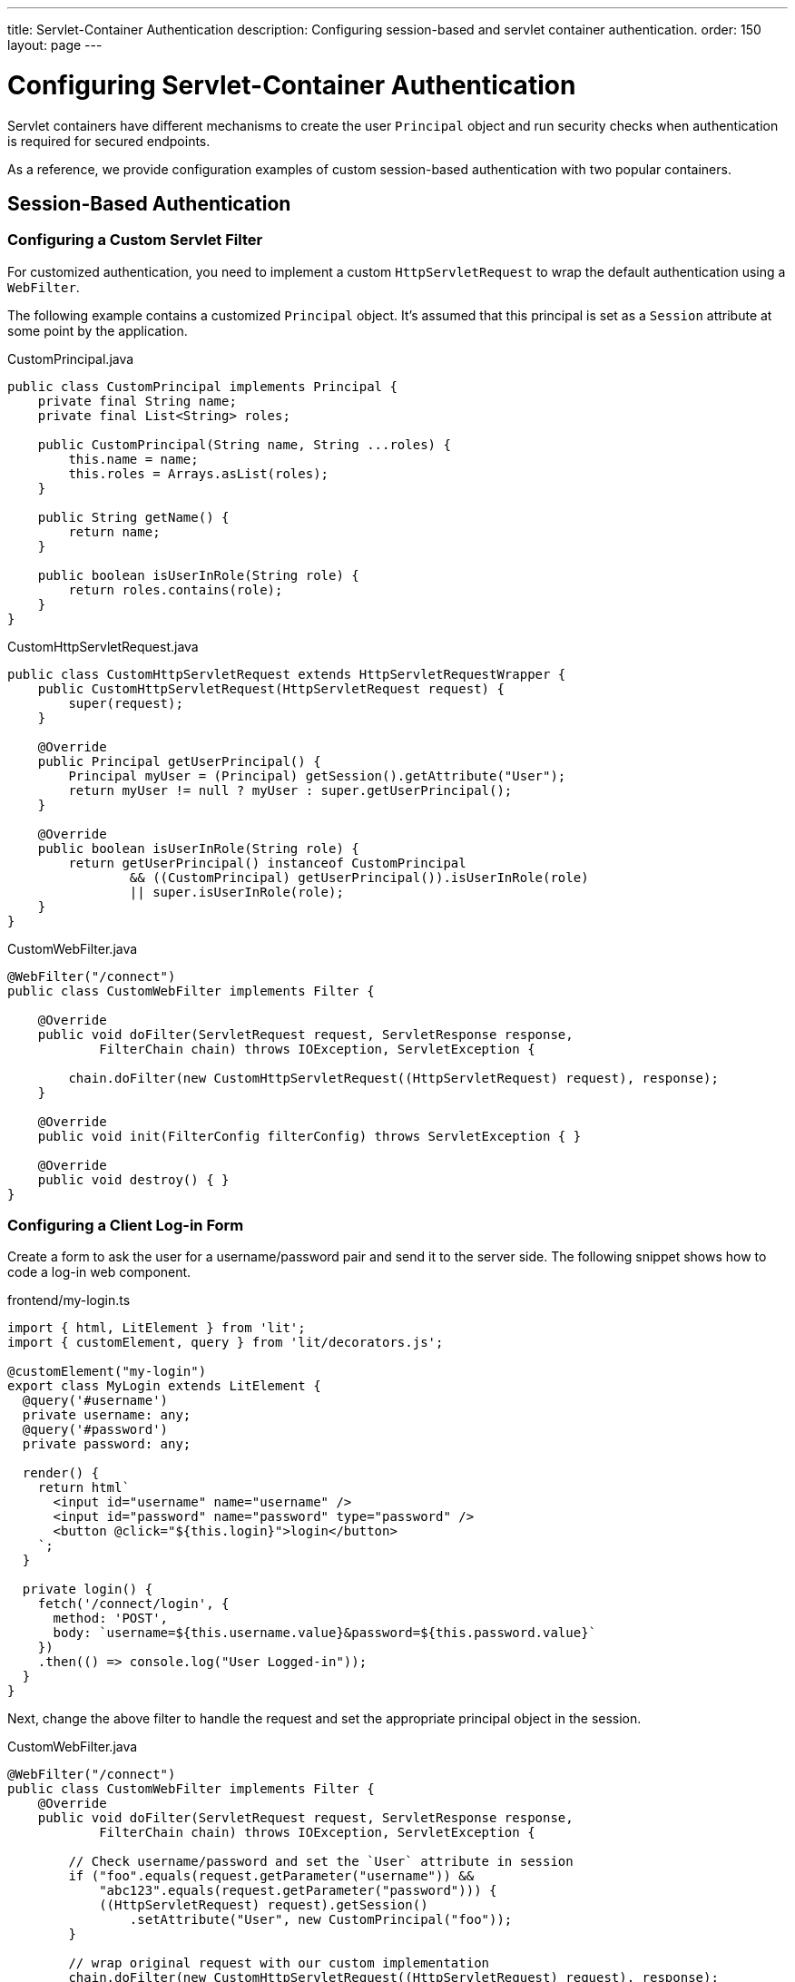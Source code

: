---
title: Servlet-Container Authentication
description: Configuring session-based and servlet container authentication.
order: 150
layout: page
---


= Configuring Servlet-Container Authentication

Servlet containers have different mechanisms to create the user [classname]`Principal` object and run security checks when authentication is required for secured endpoints.

As a reference, we provide configuration examples of custom session-based authentication with two popular containers.


== Session-Based Authentication

=== Configuring a Custom Servlet Filter

For customized authentication, you need to implement a custom [classname]`HttpServletRequest` to wrap the default authentication using a [classname]`WebFilter`.

The following example contains a customized [classname]`Principal` object.
It's assumed that this principal is set as a [classname]`Session` attribute at some point by the application.

.CustomPrincipal.java
[source,java]
----
public class CustomPrincipal implements Principal {
    private final String name;
    private final List<String> roles;

    public CustomPrincipal(String name, String ...roles) {
        this.name = name;
        this.roles = Arrays.asList(roles);
    }

    public String getName() {
        return name;
    }

    public boolean isUserInRole(String role) {
        return roles.contains(role);
    }
}
----

.CustomHttpServletRequest.java
[source,java]
----
public class CustomHttpServletRequest extends HttpServletRequestWrapper {
    public CustomHttpServletRequest(HttpServletRequest request) {
        super(request);
    }

    @Override
    public Principal getUserPrincipal() {
        Principal myUser = (Principal) getSession().getAttribute("User");
        return myUser != null ? myUser : super.getUserPrincipal();
    }

    @Override
    public boolean isUserInRole(String role) {
        return getUserPrincipal() instanceof CustomPrincipal
                && ((CustomPrincipal) getUserPrincipal()).isUserInRole(role)
                || super.isUserInRole(role);
    }
}
----

.CustomWebFilter.java
[source,java]
----
@WebFilter("/connect")
public class CustomWebFilter implements Filter {

    @Override
    public void doFilter(ServletRequest request, ServletResponse response,
            FilterChain chain) throws IOException, ServletException {

        chain.doFilter(new CustomHttpServletRequest((HttpServletRequest) request), response);
    }

    @Override
    public void init(FilterConfig filterConfig) throws ServletException { }

    @Override
    public void destroy() { }
}
----

=== Configuring a Client Log-in Form

Create a form to ask the user for a username/password pair and send it to the server side.
The following snippet shows how to code a log-in web component.

.frontend/my-login.ts
[source,typescript]
----
import { html, LitElement } from 'lit';
import { customElement, query } from 'lit/decorators.js';

@customElement("my-login")
export class MyLogin extends LitElement {
  @query('#username')
  private username: any;
  @query('#password')
  private password: any;

  render() {
    return html`
      <input id="username" name="username" />
      <input id="password" name="password" type="password" />
      <button @click="${this.login}">login</button>
    `;
  }

  private login() {
    fetch('/connect/login', {
      method: 'POST',
      body: `username=${this.username.value}&password=${this.password.value}`
    })
    .then(() => console.log("User Logged-in"));
  }
}
----

Next, change the above filter to handle the request and set the appropriate principal object in the session.

.CustomWebFilter.java
[source,java]
----
@WebFilter("/connect")
public class CustomWebFilter implements Filter {
    @Override
    public void doFilter(ServletRequest request, ServletResponse response,
            FilterChain chain) throws IOException, ServletException {

        // Check username/password and set the `User` attribute in session
        if ("foo".equals(request.getParameter("username")) &&
            "abc123".equals(request.getParameter("password"))) {
            ((HttpServletRequest) request).getSession()
                .setAttribute("User", new CustomPrincipal("foo"));
        }

        // wrap original request with our custom implementation
        chain.doFilter(new CustomHttpServletRequest((HttpServletRequest) request), response);
    }

    @Override
    public void init(FilterConfig filterConfig) throws ServletException { }
    @Override
    public void destroy() { }
}
----

== Configuring Servlet Container Authentication

The following sections show how to configure authentication in Jetty and Tomcat servers using the link:https://developer.mozilla.org/en-US/docs/Web/HTTP/Authentication[Basic HTTP authentication] schema.

[NOTE]
Basic HTTP authentication is considered insecure.
For public and production deployments, it's recommended to use form-based mechanisms or client-side certificates.
Most servlet containers can be configured to use these.

=== Configuring Jetty

.$JETTY_HOME/etc/jetty-users.properties
[source,properties]
----
test: password1,user
admin: password2,user,admin
----

.$JETTY_HOME/etc/jetty.xml
[source,xml]
----
<Configure class="org.eclipse.jetty.webapp.WebAppContext">
  <Set name="contextPath">/connect</Set>
  <Set name="war"><SystemProperty name="jetty.home" default="."/>/webapps/my-app</Set>

  <Get name="securityHandler">
    <Set name="loginService">
      <New class="org.eclipse.jetty.security.HashLoginService">
        <Set name="name">my-app</Set>
        <Set name="config"><SystemProperty name="jetty.home" default="."/>/etc/jetty-users.properties</Set>
      </New>
    </Set>
  </Get>
</Configure>
----

[NOTE]
A 'realm' is a repository of user information.
`HashLoginService` is a log-in service that loads usernames from a Java properties file, whereas `JDBCLoginService` can read users from a JDBC data source.

=== Configuring Tomcat
pass:[<!-- vale Vale.Spelling = NO -->]
.$CATALINA_HOME/conf/tomcat-users.xml

pass:[<!-- vale Vale.Spelling = YES -->]

[source,xml]
----
<tomcat-users>
  <role rolename="admin" />
  <role rolename="user" />
  <user name="test" password="password1" roles="user" />
  <user name="admin" password="password2" roles="user,admin" />
</tomcat-users>
----

.$CATALINA_HOME/conf/server.xml
[source,xml]
----
<Context path="/connect">
  <Realm className="org.apache.catalina.realm.UserDatabaseRealm"
         resourceName="UserDatabase" />
</Context>
----

[NOTE]
Change the realm implementation if you prefer to have a different user data source.
The provided `UserDatabaseRealm` can get users from a JDBC database.


[discussion-id]`A0A3832E-663B-47A6-B108-78F36B608B77`
